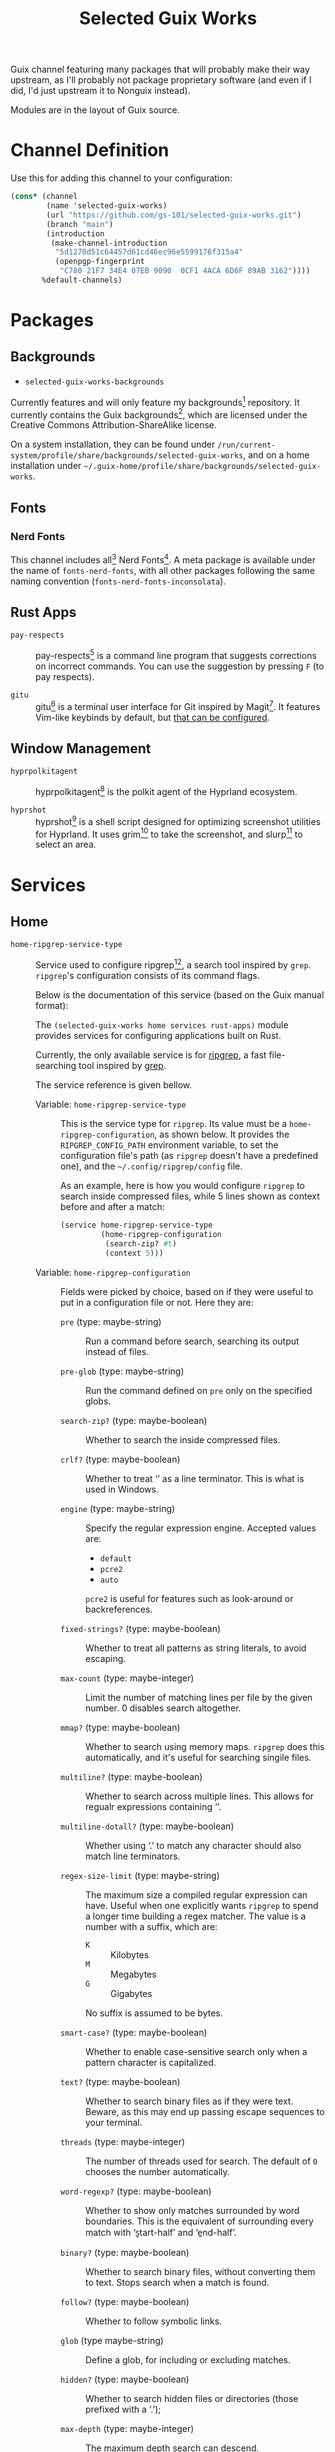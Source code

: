 #+title: Selected Guix Works
#+OPTIONS: f:t

Guix channel featuring many packages that will probably make their way upstream, as I'll probably not package proprietary software (and even if I did, I'd just upstream it to Nonguix instead).

Modules are in the layout of Guix source.

* Channel Definition

Use this for adding this channel to your configuration:

#+begin_src scheme
  (cons* (channel
          (name 'selected-guix-works)
          (url "https://github.com/gs-101/selected-guix-works.git")
          (branch "main")
          (introduction
           (make-channel-introduction
            "5d1270d51c64457d61cd46ec96e5599176f315a4"
            (openpgp-fingerprint
             "C780 21F7 34E4 07EB 9090  0CF1 4ACA 6D6F 89AB 3162"))))
         %default-channels)
#+end_src

* Packages

** Backgrounds

- =selected-guix-works-backgrounds=

Currently features and will only feature my backgrounds[fn:1] repository. It currently contains the Guix backgrounds[fn:2], which are licensed under the Creative Commons Attribution-ShareAlike license.

On a system installation, they can be found under =/run/current-system/profile/share/backgrounds/selected-guix-works=, and on a home installation under =~/.guix-home/profile/share/backgrounds/selected-guix-works=.

** Fonts

*** Nerd Fonts

This channel includes all[fn:10] Nerd Fonts[fn:3]. A meta package is available under the name of =fonts-nerd-fonts=, with all other packages following the same naming convention (=fonts-nerd-fonts-inconsolata=).

** Rust Apps

- =pay-respects= ::

  pay-respects[fn:12] is a command line program that suggests corrections on incorrect commands. You can use the suggestion by pressing =F= (to pay respects).

- =gitu= ::

  gitu[fn:13] is a terminal user interface for Git inspired by Magit[fn:14]. It features Vim-like keybinds by default, but [[https://github.com/altsem/gitu/blob/master/src/default_config.toml][that can be configured]].

** Window Management

- =hyprpolkitagent= ::

  hyprpolkitagent[fn:6] is the polkit agent of the Hyprland ecosystem.

- =hyprshot= ::

  hyprshot[fn:7] is a shell script designed for optimizing screenshot utilities for Hyprland. It uses grim[fn:8] to take the screenshot, and slurp[fn:9] to select an area.

* Services

** Home

- ~home-ripgrep-service-type~ ::

  Service used to configure ripgrep[fn:11], a search tool inspired by =grep=. =ripgrep='s configuration consists of its command flags.

  Below is the documentation of this service (based on the Guix manual format):

  The =(selected-guix-works home services rust-apps)= module provides services for configuring applications built on Rust.

  Currently, the only available service is for [[https://github.com/BurntSushi/ripgrep][ripgrep]], a fast file-searching tool inspired by [[https://www.man7.org/linux/man-pages/man1/grep.1.html][grep]].

  The service reference is given bellow.

  - Variable: ~home-ripgrep-service-type~ ::

    This is the service type for =ripgrep=. Its value must be a ~home-ripgrep-configuration~, as shown below. It provides the ~RIPGREP_CONFIG_PATH~ environment variable, to set the configuration file's path (as =ripgrep= doesn't have a predefined one), and the =~/.config/ripgrep/config= file.

    As an example, here is how you would configure =ripgrep= to search inside compressed files, while 5 lines shown as context before and after a match:

    #+begin_src scheme
      (service home-ripgrep-service-type
               (home-ripgrep-configuration
                (search-zip? #t)
                (context 5)))
    #+end_src

  - Variable: ~home-ripgrep-configuration~ ::

    Fields were picked by choice, based on if they were useful to put in a configuration file or not. Here they are:

    - ~pre~ (type: maybe-string) ::

      Run a command before search, searching its output instead of files.

    - ~pre-glob~ (type: maybe-string) ::

      Run the command defined on ~pre~ only on the specified globs.

    - ~search-zip?~ (type: maybe-boolean) ::

      Whether to search the inside compressed files.

    - ~crlf?~ (type: maybe-boolean) ::
      
      Whether to treat ‘\r\n’ as a line terminator. This is what is used in Windows.

    - ~engine~ (type: maybe-string) ::

      Specify the regular expression engine. Accepted values are:

      - ~default~
      - ~pcre2~
      - ~auto~

      ~pcre2~ is useful for features such as look-around or backreferences.

    - ~fixed-strings?~ (type: maybe-boolean) ::

      Whether to treat all patterns as string literals, to avoid escaping.

    - ~max-count~ (type: maybe-integer) ::

      Limit the number of matching lines per file by the given number. 0 disables search altogether.

    - ~mmap?~ (type: maybe-boolean) ::

      Whether to search using memory maps. =ripgrep= does this automatically, and it's useful for searching singile files.

    - ~multiline?~ (type: maybe-boolean) ::

      Whether to search across multiple lines. This allows for regualr expressions containing ‘\n’.

    - ~multiline-dotall?~ (type: maybe-boolean) ::

      Whether using ‘.’ to match any character should also match line terminators.

    - ~regex-size-limit~ (type: maybe-string) ::

      The maximum size a compiled regular expression can have. Useful when one explicitly wants =ripgrep= to spend a longer time building a regex matcher. The value is a number with a suffix, which are:

      - =K= :: Kilobytes
      - =M= :: Megabytes
      - =G= :: Gigabytes

      No suffix is assumed to be bytes.

    - ~smart-case?~ (type: maybe-boolean) ::

      Whether to enable case-sensitive search only when a pattern character is capitalized.

    - ~text?~ (type: maybe-boolean) ::

      Whether to search binary files as if they were text. Beware, as this may end up passing escape sequences to your terminal.

    - ~threads~ (type: maybe-integer) ::

      The number of threads used for search. The default of ~0~ chooses the number automatically.

    - ~word-regexp?~ (type: maybe-boolean) ::

      Whether to show only matches surrounded by word boundaries. This is the equivalent of surrounding every match with ‘\b{start-half}’ and ‘\b{end-half}’.

    - ~binary?~ (type: maybe-boolean) ::

      Whether to search binary files, without converting them to text. Stops search when a match is found.

    - ~follow?~ (type: maybe-boolean) ::

      Whether to follow symbolic links.

    - ~glob~ (type maybe-string) ::

      Define a glob, for including or excluding matches.

    - ~hidden?~ (type: maybe-boolean) ::

      Whether to search hidden files or directories (those prefixed with a ‘.’);

    - ~max-depth~ (type: maybe-integer) ::

      The maximum depth search can descend.

    - ~max-filesize~ (type: maybe-string) ::

      The maximum files size that can be searched. Does not apply to directories.
      Follows the same schema of ~regex-size-limit~:

      - =K= :: Kilobytes
      - =M= :: Megabytes
      - =G= :: Gigabytes

      Where no suffix is assumed to be bytes.

    - ~one-file-system?~ (type: maybe-boolean) ::

      Whether to stop =ripgrep= from searching across different file systems.

    - ~type~ (type: maybe-string) ::

      Limit =ripgrep= to search only files of the defined types.  For a lis of supported file types, invoke =rg --type-list= in your shell.

    - ~type-not~ (type: maybe-string) ::

      Instruct =ripgrep= to avoid searching in files of the specified types . For a list of supported file types, invoke =rg --type-list= in your shell.

    - ~type-add~ (type: maybe-string) ::

      Define new =ripgrep= types.

      #+begin_quote
      [!NOTE]

      At first, the plan was to use a list of alists here (and in other fields) like in ~home-bash-configuration~ aliases. I don't know how I'd do that, so this was discarded. I'll ask in my upstream submission how this could be done.
      #+end_quote

    - ~after-context~ (type: maybe-integer) ::

      Show the given number of lines after the match as context.

    - ~before-context~ (type: maybe-integer) ::

      Show the given number of lines after the match as context.

    - ~color~ (type: maybe-string) ::

      When to show colors. Accepted values are:

      - ~never~
      - ~auto~
      - ~always~
      - ~ansi~

      ~ansi~ is more compatible with Windows.

    - ~colors~ (type: maybe-string) ::

      Specify colors in a {type}:{attribute}:{value} structure.

    - ~column?~ (type: maybe-boolean) ::

      Whether to display column numbers. Enabling it also enables ~line-number?~.

    - ~context~ (type: maybe-integer) ::

      Shpw the given number of lines before and after the match as context.

    - ~context-separator~ (type: maybe-string) ::

      Separator used to separate the match from the cotnext

    - ~field-context-separator~ (type: maybe-string) ::

      Separator used to separate elements not part of the file, suach as the file path, line numbers and colors from the context lines.

    - ~field-match-separator~ (type: maybe-string) ::

      Separator used to separate elements not part of the file, such as the file path, line numbers and colors from the context lines.

    - ~hyperlink-format~ (type: maybe-string) ::

      "The format used to display hyperlinks to the results. A format string can be used, but there are also some predefined aliases:

      - ~default~
      - ~none~
      - ~file~
      - ~grep+~
      - ~kitty~
      - ~macvim~
      - ~textmate~
      - ~vscode~
      - ~vscode-insiders~
      - ~vscodium~

    - ~include-zero?~ (type: maybe-boolean) ::

      Whether to show the number of matches even if the number is zero.

    - ~line-number?~ (type: maybe-boolean) ::

      Whether to show line numbers. Enabled automatically with ~column?~.

    - ~max-columns~ (type: maybe-integer) ::

      The maximum number of columns to display in a line match.  Lines with matches over this limit will be removed from the results.

    - ~max-columns-preview?~ (type: maybe-boolean) ::

      Whether to show a preview of matched lines over the limit of ~max-columns~, instead of removing the matched lines.

    - ~only-matching?~ (type: maybe-boolean) ::

      Whether to show only the matched parts of a matching line in a separate output line.

    - ~passthru?~ (type: maybe-boolean) ::

      Whether to print all lines in a file with a match, highlighting the matches.

    - ~sort~ (type: maybe-string) ::

      Sort results in ascending order following the given criteria.
      Accepted values are:

      - ~none~
      - ~path~
      - ~modified~
      - ~accessed~
      - ~created~

    - ~sort~ (type: maybe-string) ::

      Sort results in descending order following the given criteria.
      Accepted values are:

      - ~none~
      - ~path~
      - ~modified~
      - ~accessed~
      - ~created~

    - ~trim?~ (type: maybe-boolean) ::

      Whether to trim whitespace at the beginning of each line.

    - ~extra-content~ (default: "") (type: string) ::

      Extra content appended as-is to the configuration file.

* Utilities

This module holds procedures for simplifying configurations.

- ~home-profile-package-service~ ::

  Takes a string referring to the name of a package. This returns a ~simple-service~ that contains the package name, adding it to the current home profile. It turns this:

  #+begin_src scheme
    (simple-service 'home-emacs-master-pgtk-service
                    home-profile-service-type
                    (list (specification->package "emacs-master-pgtk")))
  #+end_src

  Into this:

  #+begin_src scheme
    (home-profile-package-service "emacs-master-pgtk")
  #+end_src

It also supports a list of package names, with the first package being used for the name of the service.

* The Name

The name comes from the Aphex Twin album series “Selected Ambient Works”. I have an interest in ambient-like music, such as drone metal, so I had to check out his work, and I have to say I quite enjoyed it.

My favourite of his works is “Expert Knob Twiddlers”, it has an album cover as silly as its name.

* References

[fn:1] Santos, G. (2025) “Gs-101/backgrounds.” Available at: https://github.com/gs-101/backgrounds (Accessed: February 10, 2025).

[fn:2] Courtès, L. (2024) “Guix/guix-artwork.” Free Software Foundation. Available at: https://git.savannah.gnu.org/cgit/guix/guix-artwork.git (Accessed: February 10, 2025).

[fn:3] McIntyre, R.L. (2025) “Ryanoasis/nerd-fonts.” Available at: https://github.com/ryanoasis/nerd-fonts (Accessed: February 10, 2025).

[fn:4] “Hyprwm/hyprpaper” (2025). Hypr Development. Available at: https://github.com/hyprwm/hyprpaper (Accessed: February 10, 2025).

[fn:5] “Hyprwm/hyprland” (2025). Hypr Development. Available at: https://github.com/hyprwm/Hyprland (Accessed: February 10, 2025).

[fn:6] “Hyprwm/hyprpolkitagent” (2025). Hypr Development. Available at: https://github.com/hyprwm/hyprpolkitagent (Accessed: February 12, 2025).

[fn:7] Gustash (2024) “Gustash/hyprshot.” Available at: https://github.com/Gustash/Hyprshot (Accessed: February 13, 2025).

[fn:8] Ser, S. (2025) “emersion/grim.” Available at: https://sr.ht/~emersion/grim (Accessed: February 13, 2025).

[fn:9] Ser, S. (2025) “emersion/slurp.” Available at: https://github.com/emersion/slurp (Accessed: February 13, 2025).

[fn:10] CaskaydiaCove and CaskaydiaMono are excluded, as regular Cascadia Code already includes Nerd Fonts.

[fn:11] Gallant, A. (2025) “Burntsushi/ripgrep.” Available at: https://github.com/BurntSushi/ripgrep (Accessed: March 5, 2025).

[fn:12] iff (2025) “iff/pay-respects.” Available at: https://codeberg.org/iff/pay-respects (Accessed: March 7, 2025).

[fn:13] altsem (2025) “altsem/gitu.” Available at: https://github.com/altsem/gitu (Accessed: March 14, 2025).

[fn:14] “magit/magit” (2025). Magit. Available at: https://github.com/magit/magit (Accessed: March 15, 2025).

